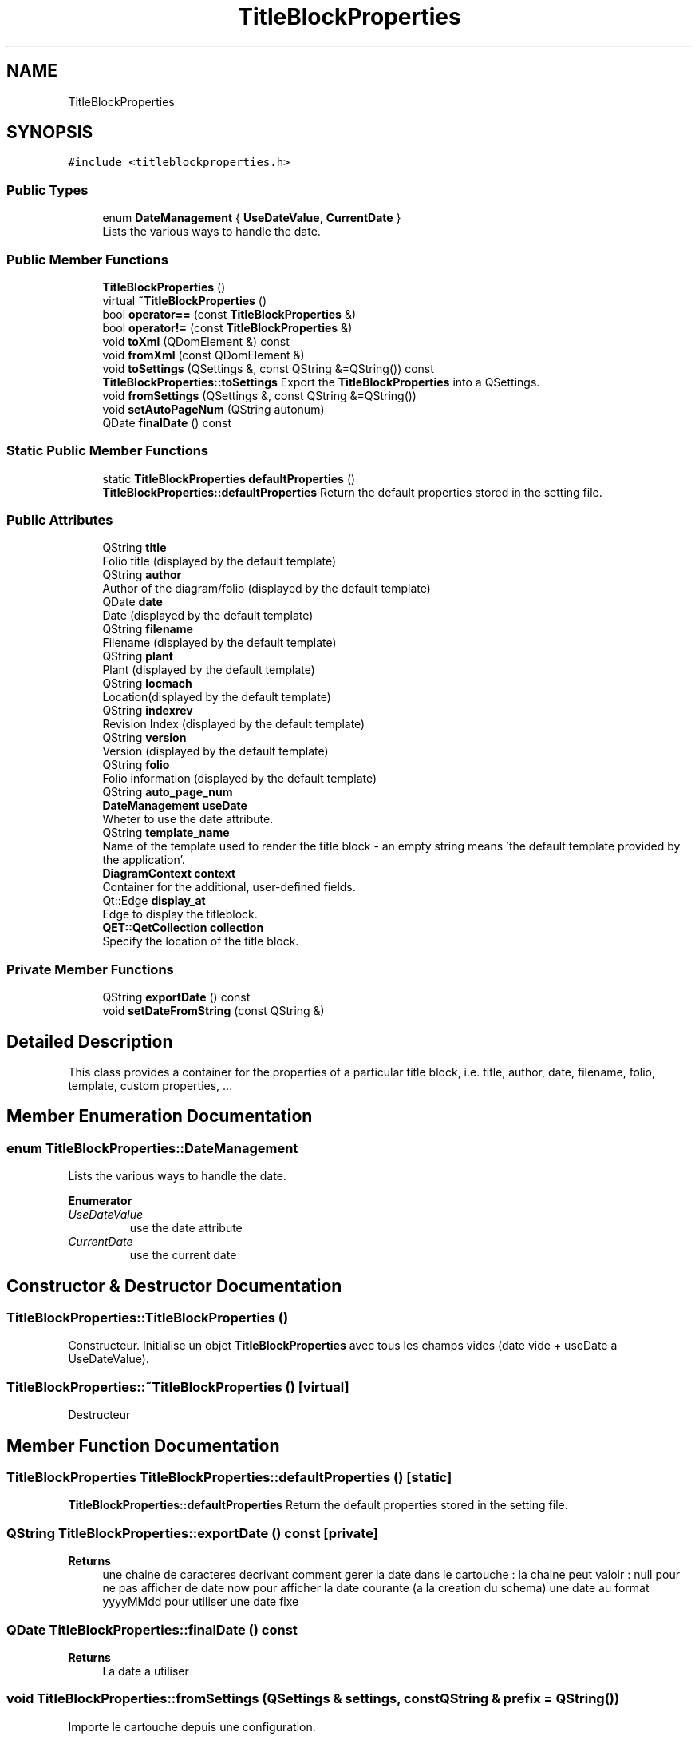 .TH "TitleBlockProperties" 3 "Thu Aug 27 2020" "Version 0.8-dev" "QElectroTech" \" -*- nroff -*-
.ad l
.nh
.SH NAME
TitleBlockProperties
.SH SYNOPSIS
.br
.PP
.PP
\fC#include <titleblockproperties\&.h>\fP
.SS "Public Types"

.in +1c
.ti -1c
.RI "enum \fBDateManagement\fP { \fBUseDateValue\fP, \fBCurrentDate\fP }"
.br
.RI "Lists the various ways to handle the date\&. "
.in -1c
.SS "Public Member Functions"

.in +1c
.ti -1c
.RI "\fBTitleBlockProperties\fP ()"
.br
.ti -1c
.RI "virtual \fB~TitleBlockProperties\fP ()"
.br
.ti -1c
.RI "bool \fBoperator==\fP (const \fBTitleBlockProperties\fP &)"
.br
.ti -1c
.RI "bool \fBoperator!=\fP (const \fBTitleBlockProperties\fP &)"
.br
.ti -1c
.RI "void \fBtoXml\fP (QDomElement &) const"
.br
.ti -1c
.RI "void \fBfromXml\fP (const QDomElement &)"
.br
.ti -1c
.RI "void \fBtoSettings\fP (QSettings &, const QString &=QString()) const"
.br
.RI "\fBTitleBlockProperties::toSettings\fP Export the \fBTitleBlockProperties\fP into a QSettings\&. "
.ti -1c
.RI "void \fBfromSettings\fP (QSettings &, const QString &=QString())"
.br
.ti -1c
.RI "void \fBsetAutoPageNum\fP (QString autonum)"
.br
.ti -1c
.RI "QDate \fBfinalDate\fP () const"
.br
.in -1c
.SS "Static Public Member Functions"

.in +1c
.ti -1c
.RI "static \fBTitleBlockProperties\fP \fBdefaultProperties\fP ()"
.br
.RI "\fBTitleBlockProperties::defaultProperties\fP Return the default properties stored in the setting file\&. "
.in -1c
.SS "Public Attributes"

.in +1c
.ti -1c
.RI "QString \fBtitle\fP"
.br
.RI "Folio title (displayed by the default template) "
.ti -1c
.RI "QString \fBauthor\fP"
.br
.RI "Author of the diagram/folio (displayed by the default template) "
.ti -1c
.RI "QDate \fBdate\fP"
.br
.RI "Date (displayed by the default template) "
.ti -1c
.RI "QString \fBfilename\fP"
.br
.RI "Filename (displayed by the default template) "
.ti -1c
.RI "QString \fBplant\fP"
.br
.RI "Plant (displayed by the default template) "
.ti -1c
.RI "QString \fBlocmach\fP"
.br
.RI "Location(displayed by the default template) "
.ti -1c
.RI "QString \fBindexrev\fP"
.br
.RI "Revision Index (displayed by the default template) "
.ti -1c
.RI "QString \fBversion\fP"
.br
.RI "Version (displayed by the default template) "
.ti -1c
.RI "QString \fBfolio\fP"
.br
.RI "Folio information (displayed by the default template) "
.ti -1c
.RI "QString \fBauto_page_num\fP"
.br
.ti -1c
.RI "\fBDateManagement\fP \fBuseDate\fP"
.br
.RI "Wheter to use the date attribute\&. "
.ti -1c
.RI "QString \fBtemplate_name\fP"
.br
.RI "Name of the template used to render the title block - an empty string means 'the default template provided by the application'\&. "
.ti -1c
.RI "\fBDiagramContext\fP \fBcontext\fP"
.br
.RI "Container for the additional, user-defined fields\&. "
.ti -1c
.RI "Qt::Edge \fBdisplay_at\fP"
.br
.RI "Edge to display the titleblock\&. "
.ti -1c
.RI "\fBQET::QetCollection\fP \fBcollection\fP"
.br
.RI "Specify the location of the title block\&. "
.in -1c
.SS "Private Member Functions"

.in +1c
.ti -1c
.RI "QString \fBexportDate\fP () const"
.br
.ti -1c
.RI "void \fBsetDateFromString\fP (const QString &)"
.br
.in -1c
.SH "Detailed Description"
.PP 
This class provides a container for the properties of a particular title block, i\&.e\&. title, author, date, filename, folio, template, custom properties, \&.\&.\&. 
.SH "Member Enumeration Documentation"
.PP 
.SS "enum \fBTitleBlockProperties::DateManagement\fP"

.PP
Lists the various ways to handle the date\&. 
.PP
\fBEnumerator\fP
.in +1c
.TP
\fB\fIUseDateValue \fP\fP
use the date attribute 
.TP
\fB\fICurrentDate \fP\fP
use the current date 
.SH "Constructor & Destructor Documentation"
.PP 
.SS "TitleBlockProperties::TitleBlockProperties ()"
Constructeur\&. Initialise un objet \fBTitleBlockProperties\fP avec tous les champs vides (date vide + useDate a UseDateValue)\&. 
.SS "TitleBlockProperties::~TitleBlockProperties ()\fC [virtual]\fP"
Destructeur 
.SH "Member Function Documentation"
.PP 
.SS "\fBTitleBlockProperties\fP TitleBlockProperties::defaultProperties ()\fC [static]\fP"

.PP
\fBTitleBlockProperties::defaultProperties\fP Return the default properties stored in the setting file\&. 
.SS "QString TitleBlockProperties::exportDate () const\fC [private]\fP"

.PP
\fBReturns\fP
.RS 4
une chaine de caracteres decrivant comment gerer la date dans le cartouche : la chaine peut valoir : null pour ne pas afficher de date now pour afficher la date courante (a la creation du schema) une date au format yyyyMMdd pour utiliser une date fixe 
.RE
.PP

.SS "QDate TitleBlockProperties::finalDate () const"

.PP
\fBReturns\fP
.RS 4
La date a utiliser 
.RE
.PP

.SS "void TitleBlockProperties::fromSettings (QSettings & settings, const QString & prefix = \fCQString()\fP)"
Importe le cartouche depuis une configuration\&. 
.PP
\fBParameters\fP
.RS 4
\fIsettings\fP Parametres a lire 
.br
\fIprefix\fP prefixe a ajouter devant les noms des parametres 
.RE
.PP

.SS "void TitleBlockProperties::fromXml (const QDomElement & e)"
Importe le cartouche a partir des attributs XML de l'element e 
.PP
\fBParameters\fP
.RS 4
\fIe\fP \fBElement\fP XML dont les attributs seront lus 
.RE
.PP

.SS "bool TitleBlockProperties::operator!= (const \fBTitleBlockProperties\fP & ip)"

.PP
\fBParameters\fP
.RS 4
\fIip\fP autre conteneur \fBTitleBlockProperties\fP 
.RE
.PP
\fBReturns\fP
.RS 4
false si ip et ce conteneur sont identiques, true sinon 
.RE
.PP

.SS "bool TitleBlockProperties::operator== (const \fBTitleBlockProperties\fP & ip)"

.PP
\fBParameters\fP
.RS 4
\fIip\fP autre conteneur \fBTitleBlockProperties\fP 
.RE
.PP
\fBReturns\fP
.RS 4
true si ip et ce conteneur sont identiques, false sinon 
.RE
.PP

.SS "void TitleBlockProperties::setAutoPageNum (QString autonum)\fC [inline]\fP"

.SS "void TitleBlockProperties::setDateFromString (const QString & date_string)\fC [private]\fP"
Charge les attributs date et useDate a partir d'une chaine de caracteres\&. 
.PP
\fBParameters\fP
.RS 4
\fIdate_string\fP Chaine de caracteres a analyser 
.RE
.PP
\fBSee also\fP
.RS 4
\fBexportDate\fP 
.RE
.PP

.SS "void TitleBlockProperties::toSettings (QSettings & settings, const QString & prefix = \fCQString()\fP) const"

.PP
\fBTitleBlockProperties::toSettings\fP Export the \fBTitleBlockProperties\fP into a QSettings\&. 
.PP
\fBParameters\fP
.RS 4
\fIsettings\fP : setting to use 
.br
\fIprefix\fP : name to use as prefix for this property 
.RE
.PP

.SS "void TitleBlockProperties::toXml (QDomElement & e) const"
Exporte le cartouche sous formes d'attributs XML ajoutes a l'element e\&. 
.PP
\fBParameters\fP
.RS 4
\fIe\fP \fBElement\fP XML auquel seront ajoutes des attributs 
.RE
.PP

.SH "Member Data Documentation"
.PP 
.SS "QString TitleBlockProperties::author"

.PP
Author of the diagram/folio (displayed by the default template) 
.SS "QString TitleBlockProperties::auto_page_num"

.SS "\fBQET::QetCollection\fP TitleBlockProperties::collection"

.PP
Specify the location of the title block\&. 
.SS "\fBDiagramContext\fP TitleBlockProperties::context"

.PP
Container for the additional, user-defined fields\&. 
.SS "QDate TitleBlockProperties::date"

.PP
Date (displayed by the default template) 
.SS "Qt::Edge TitleBlockProperties::display_at"

.PP
Edge to display the titleblock\&. 
.SS "QString TitleBlockProperties::filename"

.PP
Filename (displayed by the default template) 
.SS "QString TitleBlockProperties::folio"

.PP
Folio information (displayed by the default template) 
.SS "QString TitleBlockProperties::indexrev"

.PP
Revision Index (displayed by the default template) 
.SS "QString TitleBlockProperties::locmach"

.PP
Location(displayed by the default template) 
.SS "QString TitleBlockProperties::plant"

.PP
Plant (displayed by the default template) 
.SS "QString TitleBlockProperties::template_name"

.PP
Name of the template used to render the title block - an empty string means 'the default template provided by the application'\&. 
.SS "QString TitleBlockProperties::title"

.PP
Folio title (displayed by the default template) 
.SS "\fBDateManagement\fP TitleBlockProperties::useDate"

.PP
Wheter to use the date attribute\&. 
.SS "QString TitleBlockProperties::version"

.PP
Version (displayed by the default template) 

.SH "Author"
.PP 
Generated automatically by Doxygen for QElectroTech from the source code\&.
